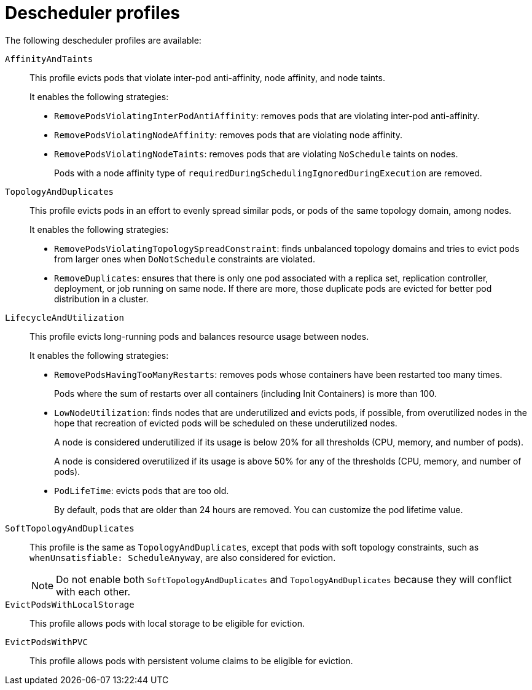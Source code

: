 // Module included in the following assemblies:
//
// * nodes/scheduling/nodes-descheduler.adoc

[id="nodes-descheduler-profiles_{context}"]
= Descheduler profiles

The following descheduler profiles are available:

`AffinityAndTaints`:: This profile evicts pods that violate inter-pod anti-affinity, node affinity, and node taints.
+
It enables the following strategies:
+
* `RemovePodsViolatingInterPodAntiAffinity`: removes pods that are violating inter-pod anti-affinity.
* `RemovePodsViolatingNodeAffinity`: removes pods that are violating node affinity.
* `RemovePodsViolatingNodeTaints`: removes pods that are violating `NoSchedule` taints on nodes.
+
Pods with a node affinity type of `requiredDuringSchedulingIgnoredDuringExecution` are removed.

`TopologyAndDuplicates`:: This profile evicts pods in an effort to evenly spread similar pods, or pods of the same topology domain, among nodes.
+
It enables the following strategies:
+
* `RemovePodsViolatingTopologySpreadConstraint`: finds unbalanced topology domains and tries to evict pods from larger ones when `DoNotSchedule` constraints are violated.
* `RemoveDuplicates`: ensures that there is only one pod associated with a replica set, replication controller, deployment, or job running on same node. If there are more, those duplicate pods are evicted for better pod distribution in a cluster.

`LifecycleAndUtilization`:: This profile evicts long-running pods and balances resource usage between nodes.
+
It enables the following strategies:
+
* `RemovePodsHavingTooManyRestarts`: removes pods whose containers have been restarted too many times.
+
Pods where the sum of restarts over all containers (including Init Containers) is more than 100.

* `LowNodeUtilization`: finds nodes that are underutilized and evicts pods, if possible, from overutilized nodes in the hope that recreation of evicted pods will be scheduled on these underutilized nodes.
+
A node is considered underutilized if its usage is below 20% for all thresholds (CPU, memory, and number of pods).
+
A node is considered overutilized if its usage is above 50% for any of the thresholds (CPU, memory, and number of pods).

* `PodLifeTime`: evicts pods that are too old.
+
By default, pods that are older than 24 hours are removed. You can customize the pod lifetime value.

`SoftTopologyAndDuplicates`:: This profile is the same as `TopologyAndDuplicates`, except that pods with soft topology constraints, such as `whenUnsatisfiable: ScheduleAnyway`, are also considered for eviction.
+
[NOTE]
====
Do not enable both `SoftTopologyAndDuplicates` and `TopologyAndDuplicates` because they will conflict with each other.
====

`EvictPodsWithLocalStorage`:: This profile allows pods with local storage to be eligible for eviction.

`EvictPodsWithPVC`:: This profile allows pods with persistent volume claims to be eligible for eviction.
